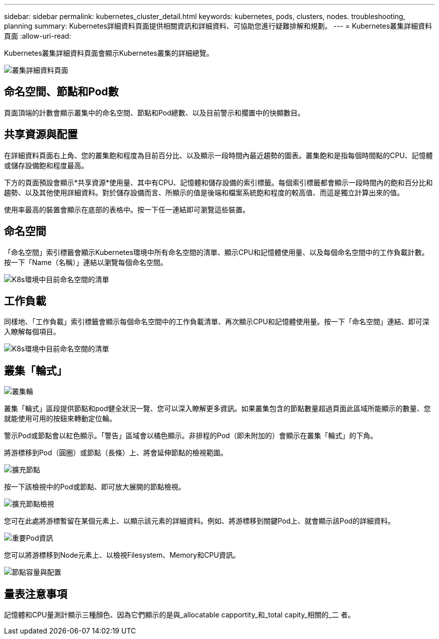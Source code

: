 ---
sidebar: sidebar 
permalink: kubernetes_cluster_detail.html 
keywords: kubernetes, pods, clusters, nodes. troubleshooting, planning 
summary: Kubernetes詳細資料頁面提供相關資訊和詳細資料、可協助您進行疑難排解和規劃。 
---
= Kubernetes叢集詳細資料頁面
:allow-uri-read: 


[role="lead"]
Kubernetes叢集詳細資料頁面會顯示Kubernetes叢集的詳細總覽。

image:Kubernetes_Detail_Page_new.png["叢集詳細資料頁面"]



== 命名空間、節點和Pod數

頁面頂端的計數會顯示叢集中的命名空間、節點和Pod總數、以及目前警示和擱置中的快顯數目。



== 共享資源與配置

在詳細資料頁面右上角、您的叢集飽和程度為目前百分比、以及顯示一段時間內最近趨勢的圖表。叢集飽和是指每個時間點的CPU、記憶體或儲存設備飽和程度最高。

下方的頁面預設會顯示*共享資源*使用量、其中有CPU、記憶體和儲存設備的索引標籤。每個索引標籤都會顯示一段時間內的飽和百分比和趨勢、以及其他使用詳細資料。對於儲存設備而言、所顯示的值是後端和檔案系統飽和程度的較高值、而這是獨立計算出來的值。

使用率最高的裝置會顯示在底部的表格中。按一下任一連結即可瀏覽這些裝置。



== 命名空間

「命名空間」索引標籤會顯示Kubernetes環境中所有命名空間的清單、顯示CPU和記憶體使用量、以及每個命名空間中的工作負載計數。按一下「Name（名稱）」連結以瀏覽每個命名空間。

image:Kubernetes_Namespace_tab_new.png["K8s環境中目前命名空間的清單"]



== 工作負載

同樣地、「工作負載」索引標籤會顯示每個命名空間中的工作負載清單、再次顯示CPU和記憶體使用量。按一下「命名空間」連結、即可深入瞭解每個項目。

image:Kubernetes_Workloads_tab_new.png["K8s環境中目前命名空間的清單"]



== 叢集「輪式」

image:Kubernetes_Wheel_Section.png["叢集輪"]

叢集「輪式」區段提供節點和pod健全狀況一覽、您可以深入瞭解更多資訊。如果叢集包含的節點數量超過頁面此區域所能顯示的數量、您就能使用可用的按鈕來轉動定位輪。

警示Pod或節點會以紅色顯示。「警告」區域會以橘色顯示。非排程的Pod（即未附加的）會顯示在叢集「輪式」的下角。

將游標移到Pod（圓圈）或節點（長條）上、將會延伸節點的檢視範圍。

image:Kubernetes_Node_Expand.png["擴充節點"]

按一下該檢視中的Pod或節點、即可放大展開的節點檢視。

image:Kubernetes_Critical_Pod_Zoom.png["擴充節點檢視"]

您可在此處將游標暫留在某個元素上、以顯示該元素的詳細資料。例如、將游標移到關鍵Pod上、就會顯示該Pod的詳細資料。

image:Kubernetes_Pod_Red.png["重要Pod資訊"]

您可以將游標移到Node元素上、以檢視Filesystem、Memory和CPU資訊。

image:Kubernetes_Capacity_Info.png["節點容量與配置"]



== 量表注意事項

記憶體和CPU量測計顯示三種顏色、因為它們顯示的是與_allocatable capportity_和_total capity_相關的_二 者。
